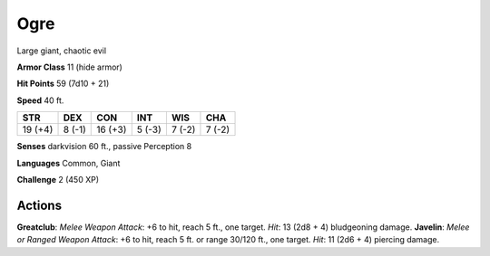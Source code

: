 
.. _srd:ogre:

Ogre
----

Large giant, chaotic evil

**Armor Class** 11 (hide armor)

**Hit Points** 59 (7d10 + 21)

**Speed** 40 ft.

+-----------+----------+-----------+----------+----------+----------+
| STR       | DEX      | CON       | INT      | WIS      | CHA      |
+===========+==========+===========+==========+==========+==========+
| 19 (+4)   | 8 (-1)   | 16 (+3)   | 5 (-3)   | 7 (-2)   | 7 (-2)   |
+-----------+----------+-----------+----------+----------+----------+

**Senses** darkvision 60 ft., passive Perception 8

**Languages** Common, Giant

**Challenge** 2 (450 XP)

Actions
~~~~~~~~~~~~~~~~~~~~~~~~~~~~~~~~~

**Greatclub**: *Melee Weapon Attack*: +6 to hit, reach 5 ft., one
target. *Hit*: 13 (2d8 + 4) bludgeoning damage. **Javelin**: *Melee or
Ranged Weapon Attack*: +6 to hit, reach 5 ft. or range 30/120 ft., one
target. *Hit*: 11 (2d6 + 4) piercing damage.
